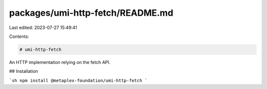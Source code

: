 packages/umi-http-fetch/README.md
=================================

Last edited: 2023-07-27 15:49:41

Contents:

.. code-block:: md

    # umi-http-fetch

An HTTP implementation relying on the fetch API.

## Installation

```sh
npm install @metaplex-foundation/umi-http-fetch
```



